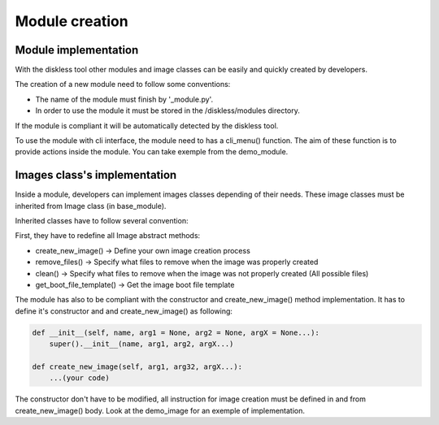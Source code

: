 Module creation
======================

Module implementation
---------------------

With the diskless tool other modules and image classes can be easily and quickly created by developers.

The creation of a new module need to follow some conventions:

* The name of the module must finish by '_module.py'.
* In order to use the module it must be stored in the /diskless/modules directory.

If the module is compliant it will be automatically detected by the diskless tool.

To use the module with cli interface, the module need to has a cli_menu() function. The aim of these function is to provide actions inside the module. You can take exemple from the demo_module.


Images class's implementation
-----------------------------

Inside a module, developers can implement images classes depending of their needs. These image classes must be inherited from Image class (in base_module).

Inherited classes have to follow several convention:

First, they have to redefine all Image abstract methods:

* create_new_image()       -> Define your own image creation process
* remove_files()           -> Specify what files to remove when the image was properly created
* clean()                  -> Specify what files to remove when the image was not properly created (All possible files)
* get_boot_file_template() -> Get the image boot file template

The module has also to be compliant with the constructor and create_new_image() method implementation. It has to define it's constructor and and create_new_image() as following:

.. code-block:: python

    def __init__(self, name, arg1 = None, arg2 = None, argX = None...):
        super().__init__(name, arg1, arg2, argX...)                     
                                                               
    def create_new_image(self, arg1, arg32, argX...):                   
        ...(your code)      
        
The constructor don't have to be modified, all instruction for image creation must be defined in and from create_new_image() body. Look at the demo_image for an exemple of implementation.
    
    
    
    
    
